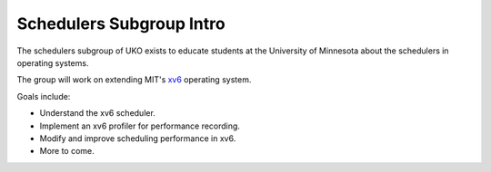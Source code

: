 =========================
Schedulers Subgroup Intro
=========================

The schedulers subgroup of UKO exists to educate students at the University of
Minnesota about the schedulers in operating systems.

The group will work on extending MIT's `xv6 <xv6.rst>`_ operating system.

Goals include:

* Understand the xv6 scheduler.
* Implement an xv6 profiler for performance recording.
* Modify and improve scheduling performance in xv6.
* More to come.

